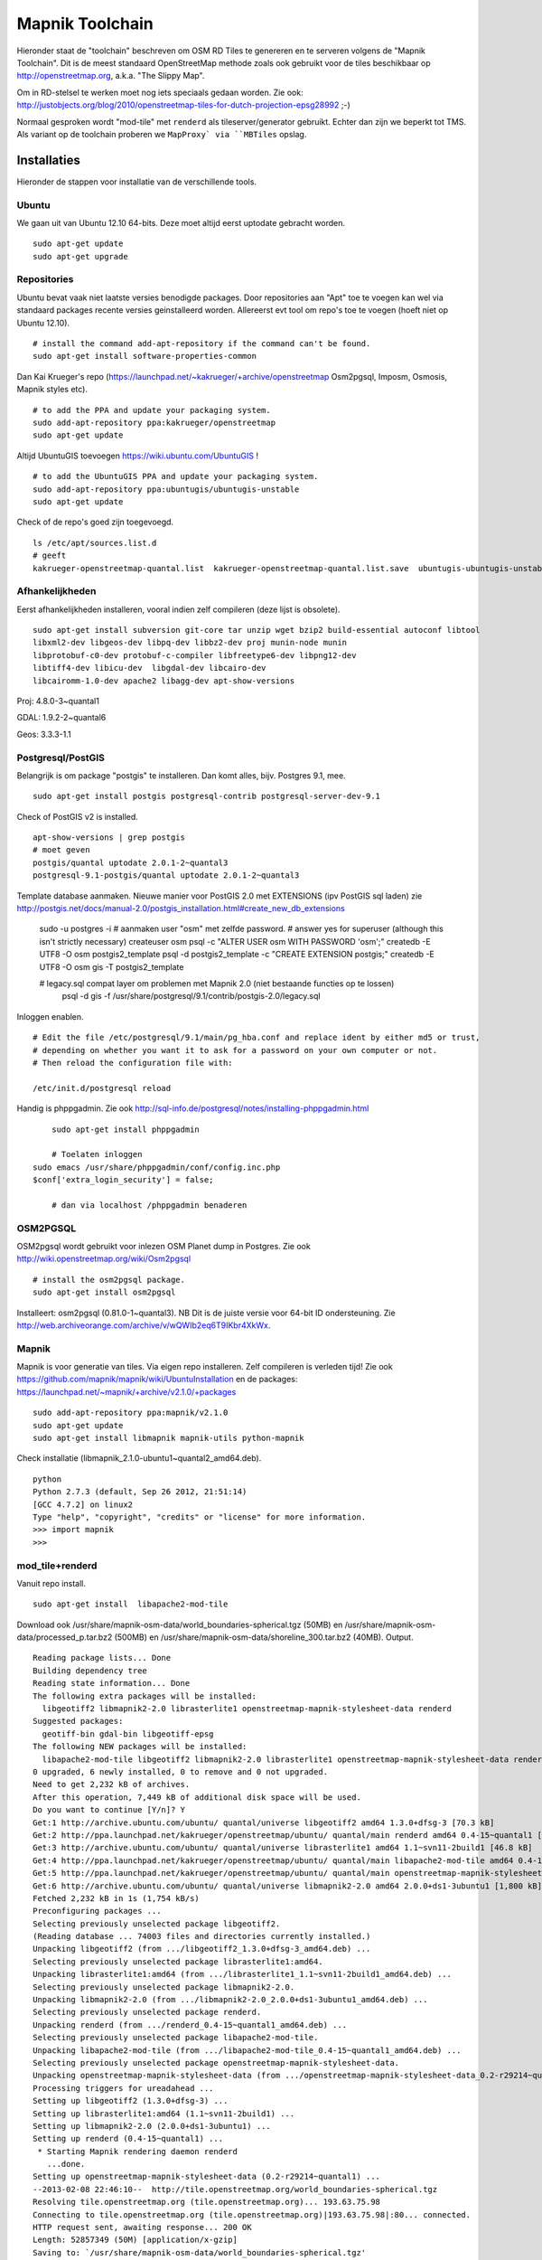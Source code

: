 .. _mapnik-toolchain:

****************
Mapnik Toolchain
****************

Hieronder staat de "toolchain" beschreven om OSM RD Tiles te genereren en te serveren volgens
de "Mapnik Toolchain". Dit is de meest standaard OpenStreetMap methode zoals ook gebruikt voor de
tiles beschikbaar op http://openstreetmap.org, a.k.a. "The Slippy Map".

Om in RD-stelsel te werken moet nog iets speciaals gedaan worden.
Zie ook: http://justobjects.org/blog/2010/openstreetmap-tiles-for-dutch-projection-epsg28992 ;-)

Normaal gesproken wordt "mod-tile" met ``renderd`` als tileserver/generator gebruikt.
Echter dan zijn we beperkt tot TMS.
Als variant op de toolchain proberen we ``MapProxy` via ``MBTiles`` opslag.

Installaties
============

Hieronder de stappen voor installatie van de verschillende tools.

Ubuntu
------

We gaan uit van Ubuntu 12.10 64-bits. Deze moet altijd eerst uptodate gebracht worden. ::

	sudo apt-get update
	sudo apt-get upgrade

Repositories
------------

Ubuntu bevat vaak niet laatste versies benodigde packages. Door repositories aan
"Apt" toe te voegen kan wel via standaard packages recente versies geinstalleerd worden.
Allereerst evt tool om repo's toe te voegen (hoeft niet op Ubuntu 12.10). ::

	# install the command add-apt-repository if the command can't be found.
	sudo apt-get install software-properties-common

Dan Kai Krueger's repo (https://launchpad.net/~kakrueger/+archive/openstreetmap Osm2pgsql, Imposm, Osmosis, Mapnik styles etc). ::

	# to add the PPA and update your packaging system.
	sudo add-apt-repository ppa:kakrueger/openstreetmap
	sudo apt-get update

Altijd UbuntuGIS toevoegen https://wiki.ubuntu.com/UbuntuGIS ! ::

	# to add the UbuntuGIS PPA and update your packaging system.
        sudo add-apt-repository ppa:ubuntugis/ubuntugis-unstable
	sudo apt-get update

Check of de repo's goed zijn toegevoegd. ::

       ls /etc/apt/sources.list.d
       # geeft
       kakrueger-openstreetmap-quantal.list  kakrueger-openstreetmap-quantal.list.save  ubuntugis-ubuntugis-unstable-quantal.list

Afhankelijkheden
----------------

Eerst afhankelijkheden installeren, vooral indien zelf compileren (deze lijst is obsolete). ::

     sudo apt-get install subversion git-core tar unzip wget bzip2 build-essential autoconf libtool
     libxml2-dev libgeos-dev libpq-dev libbz2-dev proj munin-node munin
     libprotobuf-c0-dev protobuf-c-compiler libfreetype6-dev libpng12-dev
     libtiff4-dev libicu-dev  libgdal-dev libcairo-dev
     libcairomm-1.0-dev apache2 libagg-dev apt-show-versions


Proj: 4.8.0-3~quantal1

GDAL: 1.9.2-2~quantal6

Geos: 3.3.3-1.1

Postgresql/PostGIS
------------------
Belangrijk is om package "postgis" te installeren. Dan komt alles, bijv. Postgres 9.1, mee. ::

    sudo apt-get install postgis postgresql-contrib postgresql-server-dev-9.1

Check of PostGIS v2 is installed. ::

    apt-show-versions | grep postgis
    # moet geven
    postgis/quantal uptodate 2.0.1-2~quantal3
    postgresql-9.1-postgis/quantal uptodate 2.0.1-2~quantal3

Template database aanmaken. Nieuwe manier voor PostGIS 2.0 met EXTENSIONS (ipv PostGIS sql laden)
zie http://postgis.net/docs/manual-2.0/postgis_installation.html#create_new_db_extensions

    sudo -u postgres -i
    # aanmaken user "osm" met zelfde password.
    # answer yes for superuser (although this isn't strictly necessary)
    createuser osm
    psql -c "ALTER USER osm WITH PASSWORD 'osm';"
    createdb -E UTF8 -O osm postgis2_template
    psql -d postgis2_template -c "CREATE EXTENSION postgis;"
    createdb -E UTF8 -O osm gis -T postgis2_template

    # legacy.sql compat layer om problemen met Mapnik 2.0 (niet bestaande functies op te lossen)
	psql -d gis -f /usr/share/postgresql/9.1/contrib/postgis-2.0/legacy.sql

Inloggen enablen. ::

		# Edit the file /etc/postgresql/9.1/main/pg_hba.conf and replace ident by either md5 or trust,
		# depending on whether you want it to ask for a password on your own computer or not.
		# Then reload the configuration file with:

		/etc/init.d/postgresql reload


Handig is phppgadmin. Zie ook http://sql-info.de/postgresql/notes/installing-phppgadmin.html ::

	 sudo apt-get install phppgadmin

	 # Toelaten inloggen
     sudo emacs /usr/share/phppgadmin/conf/config.inc.php
     $conf['extra_login_security'] = false;

	 # dan via localhost /phppgadmin benaderen


OSM2PGSQL
---------

OSM2pgsql wordt gebruikt voor inlezen OSM Planet dump in Postgres.
Zie ook http://wiki.openstreetmap.org/wiki/Osm2pgsql ::

    # install the osm2pgsql package.
    sudo apt-get install osm2pgsql

Installeert: osm2pgsql (0.81.0-1~quantal3). NB Dit is de juiste versie voor 64-bit ID ondersteuning.
Zie http://web.archiveorange.com/archive/v/wQWIb2eq6T9IKbr4XkWx.

Mapnik
------

Mapnik is voor generatie van tiles. Via eigen repo installeren. Zelf compileren is verleden tijd! Zie ook 
https://github.com/mapnik/mapnik/wiki/UbuntuInstallation en de packages: 
https://launchpad.net/~mapnik/+archive/v2.1.0/+packages ::

      sudo add-apt-repository ppa:mapnik/v2.1.0
      sudo apt-get update
      sudo apt-get install libmapnik mapnik-utils python-mapnik

Check installatie (libmapnik_2.1.0-ubuntu1~quantal2_amd64.deb). ::
  
      python
      Python 2.7.3 (default, Sep 26 2012, 21:51:14) 
      [GCC 4.7.2] on linux2
      Type "help", "copyright", "credits" or "license" for more information.
      >>> import mapnik
      >>> 


mod_tile+renderd
----------------

Vanuit repo install. ::

       sudo apt-get install  libapache2-mod-tile

Download ook /usr/share/mapnik-osm-data/world_boundaries-spherical.tgz (50MB) en 
/usr/share/mapnik-osm-data/processed_p.tar.bz2 (500MB) en
/usr/share/mapnik-osm-data/shoreline_300.tar.bz2 (40MB). Output. ::

	Reading package lists... Done
	Building dependency tree       
	Reading state information... Done
	The following extra packages will be installed:
	  libgeotiff2 libmapnik2-2.0 librasterlite1 openstreetmap-mapnik-stylesheet-data renderd
	Suggested packages:
	  geotiff-bin gdal-bin libgeotiff-epsg
	The following NEW packages will be installed:
	  libapache2-mod-tile libgeotiff2 libmapnik2-2.0 librasterlite1 openstreetmap-mapnik-stylesheet-data renderd
	0 upgraded, 6 newly installed, 0 to remove and 0 not upgraded.
	Need to get 2,232 kB of archives.
	After this operation, 7,449 kB of additional disk space will be used.
	Do you want to continue [Y/n]? Y
	Get:1 http://archive.ubuntu.com/ubuntu/ quantal/universe libgeotiff2 amd64 1.3.0+dfsg-3 [70.3 kB]
	Get:2 http://ppa.launchpad.net/kakrueger/openstreetmap/ubuntu/ quantal/main renderd amd64 0.4-15~quantal1 [74.9 kB]
	Get:3 http://archive.ubuntu.com/ubuntu/ quantal/universe librasterlite1 amd64 1.1~svn11-2build1 [46.8 kB]
	Get:4 http://ppa.launchpad.net/kakrueger/openstreetmap/ubuntu/ quantal/main libapache2-mod-tile amd64 0.4-15~quantal1 [38.0 kB]
	Get:5 http://ppa.launchpad.net/kakrueger/openstreetmap/ubuntu/ quantal/main openstreetmap-mapnik-stylesheet-data all 0.2-r29214~quantal1 [202 kB]
	Get:6 http://archive.ubuntu.com/ubuntu/ quantal/universe libmapnik2-2.0 amd64 2.0.0+ds1-3ubuntu1 [1,800 kB]
	Fetched 2,232 kB in 1s (1,754 kB/s)       
	Preconfiguring packages ...
	Selecting previously unselected package libgeotiff2.
	(Reading database ... 74003 files and directories currently installed.)
	Unpacking libgeotiff2 (from .../libgeotiff2_1.3.0+dfsg-3_amd64.deb) ...
	Selecting previously unselected package librasterlite1:amd64.
	Unpacking librasterlite1:amd64 (from .../librasterlite1_1.1~svn11-2build1_amd64.deb) ...
	Selecting previously unselected package libmapnik2-2.0.
	Unpacking libmapnik2-2.0 (from .../libmapnik2-2.0_2.0.0+ds1-3ubuntu1_amd64.deb) ...
	Selecting previously unselected package renderd.
	Unpacking renderd (from .../renderd_0.4-15~quantal1_amd64.deb) ...
	Selecting previously unselected package libapache2-mod-tile.
	Unpacking libapache2-mod-tile (from .../libapache2-mod-tile_0.4-15~quantal1_amd64.deb) ...
	Selecting previously unselected package openstreetmap-mapnik-stylesheet-data.
	Unpacking openstreetmap-mapnik-stylesheet-data (from .../openstreetmap-mapnik-stylesheet-data_0.2-r29214~quantal1_all.deb) ...
	Processing triggers for ureadahead ...
	Setting up libgeotiff2 (1.3.0+dfsg-3) ...
	Setting up librasterlite1:amd64 (1.1~svn11-2build1) ...
	Setting up libmapnik2-2.0 (2.0.0+ds1-3ubuntu1) ...
	Setting up renderd (0.4-15~quantal1) ...
	 * Starting Mapnik rendering daemon renderd
	   ...done.
	Setting up openstreetmap-mapnik-stylesheet-data (0.2-r29214~quantal1) ...
	--2013-02-08 22:46:10--  http://tile.openstreetmap.org/world_boundaries-spherical.tgz
	Resolving tile.openstreetmap.org (tile.openstreetmap.org)... 193.63.75.98
	Connecting to tile.openstreetmap.org (tile.openstreetmap.org)|193.63.75.98|:80... connected.
	HTTP request sent, awaiting response... 200 OK
	Length: 52857349 (50M) [application/x-gzip]
	Saving to: `/usr/share/mapnik-osm-data/world_boundaries-spherical.tgz'
	
	100%[===============================================================================================================================================>] 52,857,349   689K/s   in 51s     
	
	2013-02-08 22:47:01 (1007 KB/s) - `/usr/share/mapnik-osm-data/world_boundaries-spherical.tgz' saved [52857349/52857349]
	
	--2013-02-08 22:47:01--  http://tile.openstreetmap.org/processed_p.tar.bz2
	Resolving tile.openstreetmap.org (tile.openstreetmap.org)... 193.63.75.98
	Connecting to tile.openstreetmap.org (tile.openstreetmap.org)|193.63.75.98|:80... connected.
	HTTP request sent, awaiting response... 200 OK
	Length: 409468857 (390M) [application/x-bzip2]
	Saving to: `/usr/share/mapnik-osm-data/processed_p.tar.bz2'
	100%[===============================================================================================================================================>] 409,468,857 1.65M/s   in 3m 22s  
	
	2013-02-08 22:50:24 (1.93 MB/s) - `/usr/share/mapnik-osm-data/processed_p.tar.bz2' saved [409468857/409468857]
	
	--2013-02-08 22:50:24--  http://tile.openstreetmap.org/shoreline_300.tar.bz2
	Resolving tile.openstreetmap.org (tile.openstreetmap.org)... 193.63.75.98
	Connecting to tile.openstreetmap.org (tile.openstreetmap.org)|193.63.75.98|:80... connected.
	HTTP request sent, awaiting response... 200 OK
	Length: 43867136 (42M) [application/x-bzip2]
	Saving to: `/usr/share/mapnik-osm-data/shoreline_300.tar.bz2'
	
	100%[===============================================================================================================================================>] 43,867,136  1.12M/s   in 43s     
	
	2013-02-08 22:51:07 (997 KB/s) - `/usr/share/mapnik-osm-data/shoreline_300.tar.bz2' saved [43867136/43867136]
	
	--2013-02-08 22:51:07--  http://www.naturalearthdata.com/http//www.naturalearthdata.com/download/10m/cultural/ne_10m_populated_places.zip
	Resolving www.naturalearthdata.com (www.naturalearthdata.com)... 66.147.242.194
	Connecting to www.naturalearthdata.com (www.naturalearthdata.com)|66.147.242.194|:80... connected.
	HTTP request sent, awaiting response... 302 Moved Temporarily
	Location: http://www.nacis.org/naturalearth/10m/cultural/ne_10m_populated_places.zip [following]
	--2013-02-08 22:51:08--  http://www.nacis.org/naturalearth/10m/cultural/ne_10m_populated_places.zip
	Resolving www.nacis.org (www.nacis.org)... 146.201.97.163
	Connecting to www.nacis.org (www.nacis.org)|146.201.97.163|:80... connected.
	HTTP request sent, awaiting response... 200 OK
	Length: 1578296 (1.5M) [application/x-zip-compressed]
	Saving to: `/usr/share/mapnik-osm-data/ne_10m_populated_places.zip'
	
	100%[===============================================================================================================================================>] 1,578,296    449K/s   in 4.2s    
	
	2013-02-08 22:51:12 (367 KB/s) - `/usr/share/mapnik-osm-data/ne_10m_populated_places.zip' saved [1578296/1578296]
	
	--2013-02-08 22:51:12--  http://www.naturalearthdata.com/http//www.naturalearthdata.com/download/110m/cultural/ne_110m_admin_0_boundary_lines_land.zip
	Resolving www.naturalearthdata.com (www.naturalearthdata.com)... 66.147.242.194
	Connecting to www.naturalearthdata.com (www.naturalearthdata.com)|66.147.242.194|:80... connected.
	HTTP request sent, awaiting response... 302 Moved Temporarily
	Location: http://www.nacis.org/naturalearth/110m/cultural/ne_110m_admin_0_boundary_lines_land.zip [following]
	--2013-02-08 22:51:13--  http://www.nacis.org/naturalearth/110m/cultural/ne_110m_admin_0_boundary_lines_land.zip
	Resolving www.nacis.org (www.nacis.org)... 146.201.97.163
	Connecting to www.nacis.org (www.nacis.org)|146.201.97.163|:80... connected.
	HTTP request sent, awaiting response... 200 OK
	Length: 44731 (44K) [application/x-zip-compressed]
	Saving to: `/usr/share/mapnik-osm-data/ne_110m_admin_0_boundary_lines_land.zip'
	
	100%[===============================================================================================================================================>] 44,731      55.3K/s   in 0.8s    
	
	2013-02-08 22:51:14 (55.3 KB/s) - `/usr/share/mapnik-osm-data/ne_110m_admin_0_boundary_lines_land.zip' saved [44731/44731]
	
	world_boundaries/
	world_boundaries/places.shx
	world_boundaries/world_boundaries_m.index
	world_boundaries/world_bnd_m.shx
	world_boundaries/builtup_area.shx
	world_boundaries/world_bnd_m.dbf
	world_boundaries/builtup_area.prj
	world_boundaries/places.shp
	world_boundaries/world_boundaries_m.shx
	world_boundaries/world_boundaries_m.shp
	world_boundaries/places.dbf
	world_boundaries/places.prj
	world_boundaries/builtup_area.dbf
	world_boundaries/world_bnd_m.shp
	world_boundaries/world_bnd_m.prj
	world_boundaries/world_boundaries_m.dbf
	world_boundaries/builtup_area.shp
	world_boundaries/world_boundaries_m.prj
	world_boundaries/world_bnd_m.index
	world_boundaries/builtup_area.index
	processed_p.dbf
	processed_p.index
	processed_p.shp
	processed_p.shx
	shoreline_300.dbf
	shoreline_300.index
	shoreline_300.shp
	shoreline_300.shx
	Archive:  /usr/share/mapnik-osm-data/ne_10m_populated_places.zip
	  inflating: /usr/share/mapnik-osm-data/world_boundaries/ne_10m_populated_places.README.html  
	 extracting: /usr/share/mapnik-osm-data/world_boundaries/ne_10m_populated_places.VERSION.txt  
	  inflating: /usr/share/mapnik-osm-data/world_boundaries/ne_10m_populated_places.dbf  
	  inflating: /usr/share/mapnik-osm-data/world_boundaries/ne_10m_populated_places.prj  
	  inflating: /usr/share/mapnik-osm-data/world_boundaries/ne_10m_populated_places.shp  
	  inflating: /usr/share/mapnik-osm-data/world_boundaries/ne_10m_populated_places.shx  
	Archive:  /usr/share/mapnik-osm-data/ne_110m_admin_0_boundary_lines_land.zip
	  inflating: /usr/share/mapnik-osm-data/world_boundaries/ne_110m_admin_0_boundary_lines_land.README.html  
	 extracting: /usr/share/mapnik-osm-data/world_boundaries/ne_110m_admin_0_boundary_lines_land.VERSION.txt  
	  inflating: /usr/share/mapnik-osm-data/world_boundaries/ne_110m_admin_0_boundary_lines_land.dbf  
	  inflating: /usr/share/mapnik-osm-data/world_boundaries/ne_110m_admin_0_boundary_lines_land.prj  
	  inflating: /usr/share/mapnik-osm-data/world_boundaries/ne_110m_admin_0_boundary_lines_land.shp  
	  inflating: /usr/share/mapnik-osm-data/world_boundaries/ne_110m_admin_0_boundary_lines_land.shx  
	Processing triggers for ureadahead ...
	Setting up libapache2-mod-tile (0.4-15~quantal1) ...
	Enabling module tile.
	To activate the new configuration, you need to run:
	  service apache2 restart
	Enabling site tileserver_site.
	To activate the new configuration, you need to run:
	  service apache2 reload
	Site default disabled.
	To activate the new configuration, you need to run:
	  service apache2 reload
	 * Restarting web server apache2
	[Fri Feb 08 22:52:40 2013] [notice] Committing tile config default
	[Fri Feb 08 22:52:40 2013] [notice] Loading tile config default at /osm/ for zooms 0 - 18 from tile directory /var/lib/mod_tile with extension .png and mime type image/png
	apache2: Could not reliably determine the server's fully qualified domain name, using 127.0.1.1 for ServerName
	 ... waiting [Fri Feb 08 22:52:41 2013] [notice] Committing tile config default
	[Fri Feb 08 22:52:41 2013] [notice] Loading tile config default at /osm/ for zooms 0 - 18 from tile directory /var/lib/mod_tile with extension .png and mime type image/png
	apache2: Could not reliably determine the server's fully qualified domain name, using 127.0.1.1 for ServerName
	   ...done.
	Processing triggers for libc-bin ...
	ldconfig deferred processing now taking place


Toch even checken want hier wordt ook Mapnik installed! Bovenstaande installeert/activeert mod_tile en renderd.

NB bovenstaande wordt dus MBTiles+MapProxy!!

Data
====

Het laden van de data. Gebied Amsterdam. Zie http://metro.teczno.com/#amsterdam

.. figure:: _static/amsterdam-osm-extent.jpg
   :align: center

   *Figuur MT-1 - Amsterdam Extent (bron: http://metro.teczno.com/#amsterdam)*

Data ophalen. ::

	mkdir /opt/openbasiskaart/data

	# PBF download (53 MB)
	wget http://osm-metro-extracts.s3.amazonaws.com/amsterdam.osm.pbf

	# Coastline A'dam area download (53 MB)
	wget http://osm-metro-extracts.s3.amazonaws.com/amsterdam.coastline.zip

Data laden in PostgreSQL.  ::

	cd /opt/openbasiskaart/data

	# Op locale VirtualBox VM met weinig geheugen
	# met "--cache-strategy sparse"
	osm2pgsql -W -U osm -d gis --slim --cache-strategy sparse  amsterdam.osm.pbf

	# duurt plm 900 sec op VM

Services
========

Configureren Renderd/Mapnik/mod_tile. ::

	# Maak kopie default mapnik config
	mkdir /opt/openbasiskaart/mapnik
	cp -r  /etc/mapnik-osm-data /opt/openbasiskaart/mapnik/default
	cd /opt/openbasiskaart/mapnik/default

	# zet user/password naar osm/osm in
	e inc/datasource-settings.xml.inc

	<Parameter name="type">postgis</Parameter>
	<Parameter name="password">osm</Parameter>
	<Parameter name="host">localhost</Parameter>
	<Parameter name="user">osm</Parameter>
	<Parameter name="dbname">gis</Parameter>
	<!-- this should be 'false' if you are manually providing the 'extent' -->
	<Parameter name="estimate_extent">false</Parameter>
	<!-- manually provided extent in epsg 900913 for whole globe -->
	<!-- providing this speeds up Mapnik database queries -->
	<!-- <Parameter name="extent">4.88,52.36,4.90,52.38</Parameter> -->
	<Parameter name="extent">543239.115,6865481.657,545465.505,6869128.129</Parameter>

	# herstarten en log volgen renderd
	tail -f /var/log/syslog |grep renderd &
	/etc/init.d/renderd restart

Notes:

* Mapnik 2.0 met PosGIS 2.0: legacy.sql laden in PostGIS DB
    - ``psql -d gis -f /usr/share/postgresql/9.1/contrib/postgis-2.0/legacy.sql``
* extent
	- moet in EPSG:900913
	- extent gezet op klein stukje A'dam C voor testen
* tiles verwijderen/opschonen
    - ``rm -rf /var/lib/mod_tile/default``
    - ``touch /var/lib/mod_tile/planet-import-complete``
* herstarten renderd: ``/etc/init.d/renderd restart``
* PostgreSQL debug output zetten: ``/etc/postgresql/9.1/main/postgresql.conf``, zet ``client_min_messages = log``
* volgen renderd logfile: ``tail -f /var/log/syslog |grep renderd &``
* volgen postgresql log: ``tail -f /var/log/postgresql/postgresql-9.1-main.log &``

Demo
====

Een demo app staat onder ``/var/www/osm/slippymap.html``. Hier HTML aanpassen om centrum op Amsterdam te zetten.
Evt port zetten indien port forwarding naar local VM (8090 bijv). Dan zetten. ::

	var newLayer = new OpenLayers.Layer.OSM("Local Tiles",
	          "http://localhost:8090/osm/${z}/${x}/${y}.png", {numZoomLevels: 19});

Het resultaat met wat logging info hieronder.

.. figure:: _static/renderd-working2.jpg
   :align: center

   *Figuur MT-2 - Amsterdam-C Extent met renderd+PostgreSQL logging*







